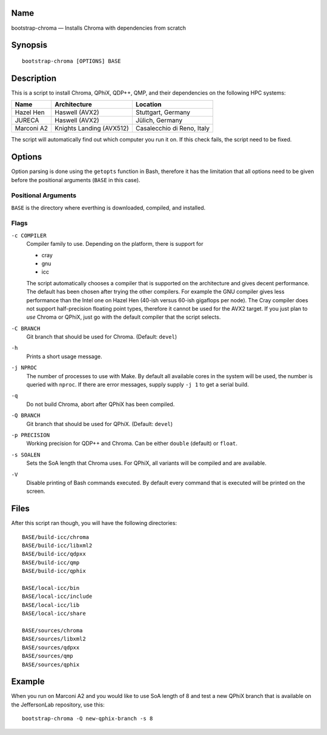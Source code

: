 Name
====

bootstrap-chroma — Installs Chroma with dependencies from scratch

Synopsis
========

::

    bootstrap-chroma [OPTIONS] BASE

Description
===========

This is a script to install Chroma, QPhiX, QDP++, QMP, and their
dependencies on the following HPC systems:

+--------------+----------------------------+------------------------------+
| Name         | Architecture               | Location                     |
+==============+============================+==============================+
| Hazel Hen    | Haswell (AVX2)             | Stuttgart, Germany           |
+--------------+----------------------------+------------------------------+
| JURECA       | Haswell (AVX2)             | Jülich, Germany              |
+--------------+----------------------------+------------------------------+
| Marconi A2   | Knights Landing (AVX512)   | Casalecchio di Reno, Italy   |
+--------------+----------------------------+------------------------------+

The script will automatically find out which computer you run it on. If
this check fails, the script need to be fixed.

Options
=======

Option parsing is done using the ``getopts`` function in Bash, therefore
it has the limitation that all options need to be given before the
positional arguments (``BASE`` in this case).

Positional Arguments
--------------------

``BASE`` is the directory where everthing is downloaded, compiled, and
installed.

Flags
-----

``-c COMPILER``
    Compiler family to use. Depending on the platform, there is support
    for

    -  cray
    -  gnu
    -  icc

    The script automatically chooses a compiler that is supported on the
    architecture and gives decent performance. The default has been
    chosen after trying the other compilers. For example the GNU
    compiler gives less performance than the Intel one on Hazel Hen
    (40-ish versus 60-ish gigaflops per node). The Cray compiler does
    not support half-precision floating point types, therefore it cannot
    be used for the AVX2 target. If you just plan to *use* Chroma or
    QPhiX, just go with the default compiler that the script selects.

``-C BRANCH``
    Git branch that should be used for Chroma. (Default: ``devel``)

``-h``
    Prints a short usage message.

``-j NPROC``
    The number of processes to use with Make. By default all available
    cores in the system will be used, the number is queried with
    ``nproc``. If there are error messages, supply supply ``-j 1`` to
    get a serial build.

``-q``
    Do not build Chroma, abort after QPhiX has been compiled.

``-Q BRANCH``
    Git branch that should be used for QPhiX. (Default: ``devel``)

``-p PRECISION``
    Working precision for QDP++ and Chroma. Can be either ``double`` (default)
    or ``float``.

``-s SOALEN``
    Sets the SoA length that Chroma uses. For QPhiX, all variants will
    be compiled and are available.

``-V``
    Disable printing of Bash commands executed. By default every command
    that is executed will be printed on the screen.

Files
=====

After this script ran though, you will have the following directories::

    BASE/build-icc/chroma
    BASE/build-icc/libxml2
    BASE/build-icc/qdpxx
    BASE/build-icc/qmp
    BASE/build-icc/qphix

    BASE/local-icc/bin
    BASE/local-icc/include
    BASE/local-icc/lib
    BASE/local-icc/share

    BASE/sources/chroma
    BASE/sources/libxml2
    BASE/sources/qdpxx
    BASE/sources/qmp
    BASE/sources/qphix

Example
=======

When you run on Marconi A2 and you would like to use SoA length of 8 and
test a new QPhiX branch that is available on the JeffersonLab
repository, use this::

    bootstrap-chroma -Q new-qphix-branch -s 8
